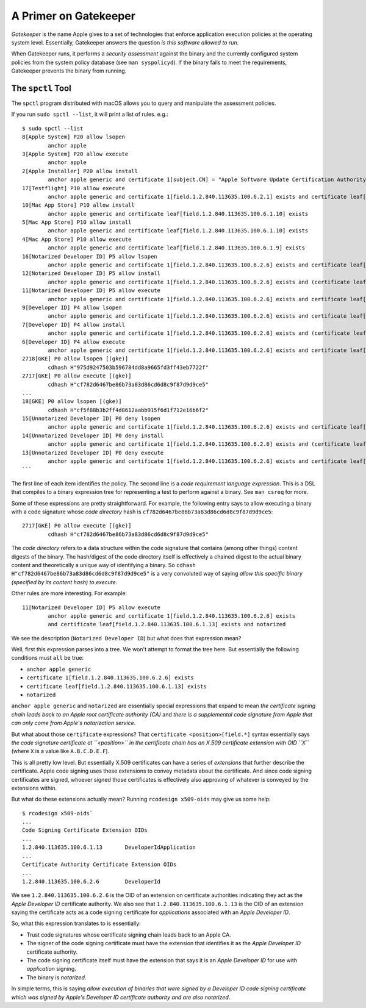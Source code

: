 .. _apple_codesign_gatekeeper:

======================
A Primer on Gatekeeper
======================

*Gatekeeper* is the name Apple gives to a set of technologies that enforce
application execution policies at the operating system level. Essentially,
Gatekeeper answers the question *is this software allowed to run*.

When Gatekeeper runs, it performs a *security assessment* against the
binary and the currently configured system policies from the system policy
database (see ``man syspolicyd``). If the binary fails to meet the requirements,
Gatekeeper prevents the binary from running.

The ``spctl`` Tool
==================

The ``spctl`` program distributed with macOS allows you to query and
manipulate the assessment policies.

If you run ``sudo spctl --list``, it will print a list of rules.  e.g.::

    $ sudo spctl --list
    8[Apple System] P20 allow lsopen
            anchor apple
    3[Apple System] P20 allow execute
            anchor apple
    2[Apple Installer] P20 allow install
            anchor apple generic and certificate 1[subject.CN] = "Apple Software Update Certification Authority"
    17[Testflight] P10 allow execute
            anchor apple generic and certificate 1[field.1.2.840.113635.100.6.2.1] exists and certificate leaf[field.1.2.840.113635.100.6.1.25.1] exists
    10[Mac App Store] P10 allow install
            anchor apple generic and certificate leaf[field.1.2.840.113635.100.6.1.10] exists
    5[Mac App Store] P10 allow install
            anchor apple generic and certificate leaf[field.1.2.840.113635.100.6.1.10] exists
    4[Mac App Store] P10 allow execute
            anchor apple generic and certificate leaf[field.1.2.840.113635.100.6.1.9] exists
    16[Notarized Developer ID] P5 allow lsopen
            anchor apple generic and certificate 1[field.1.2.840.113635.100.6.2.6] exists and certificate leaf[field.1.2.840.113635.100.6.1.13] exists and notarized
    12[Notarized Developer ID] P5 allow install
            anchor apple generic and certificate 1[field.1.2.840.113635.100.6.2.6] exists and (certificate leaf[field.1.2.840.113635.100.6.1.14] or certificate leaf[field.1.2.840.113635.100.6.1.13]) and notarized
    11[Notarized Developer ID] P5 allow execute
            anchor apple generic and certificate 1[field.1.2.840.113635.100.6.2.6] exists and certificate leaf[field.1.2.840.113635.100.6.1.13] exists and notarized
    9[Developer ID] P4 allow lsopen
            anchor apple generic and certificate 1[field.1.2.840.113635.100.6.2.6] exists and certificate leaf[field.1.2.840.113635.100.6.1.13] exists and legacy
    7[Developer ID] P4 allow install
            anchor apple generic and certificate 1[field.1.2.840.113635.100.6.2.6] exists and (certificate leaf[field.1.2.840.113635.100.6.1.14] or certificate leaf[field.1.2.840.113635.100.6.1.13]) and legacy
    6[Developer ID] P4 allow execute
            anchor apple generic and certificate 1[field.1.2.840.113635.100.6.2.6] exists and certificate leaf[field.1.2.840.113635.100.6.1.13] exists and (certificate leaf[timestamp.1.2.840.113635.100.6.1.33] absent or certificate leaf[timestamp.1.2.840.113635.100.6.1.33] < timestamp "20190408000000Z")
    2718[GKE] P0 allow lsopen [(gke)]
            cdhash H"975d9247503b596784dd8a9665fd3ff43eb7722f"
    2717[GKE] P0 allow execute [(gke)]
            cdhash H"cf782d6467be86b73a83d86cd6d8c9f87d9d9ce5"
    ...
    18[GKE] P0 allow lsopen [(gke)]
            cdhash H"cf5f88b3b2ff4d8612aabb915f6d1f712e16b6f2"
    15[Unnotarized Developer ID] P0 deny lsopen
            anchor apple generic and certificate 1[field.1.2.840.113635.100.6.2.6] exists and certificate leaf[field.1.2.840.113635.100.6.1.13] exists
    14[Unnotarized Developer ID] P0 deny install
            anchor apple generic and certificate 1[field.1.2.840.113635.100.6.2.6] exists and (certificate leaf[field.1.2.840.113635.100.6.1.14] or certificate leaf[field.1.2.840.113635.100.6.1.13])
    13[Unnotarized Developer ID] P0 deny execute
            anchor apple generic and certificate 1[field.1.2.840.113635.100.6.2.6] exists and certificate leaf[field.1.2.840.113635.100.6.1.13] exists and (certificate leaf[timestamp.1.2.840.113635.100.6.1.33] exists and certificate leaf[timestamp.1.2.840.113635.100.6.1.33] >= timestamp "20190408000000Z")
    ```

The first line of each item identifies the policy. The second line is a
*code requirement language expression*. This is a DSL that compiles to a
binary expression tree for representing a test to perform against a binary.
See ``man csreq`` for more.

Some of these expressions are pretty straightforward. For example,
the following entry says to allow executing a binary with a code signature
whose *code directory* hash is ``cf782d6467be86b73a83d86cd6d8c9f87d9d9ce5``::

    2717[GKE] P0 allow execute [(gke)]
            cdhash H"cf782d6467be86b73a83d86cd6d8c9f87d9d9ce5"

The *code directory* refers to a data structure within the code
signature that contains (among other things) content digests of the binary. The
hash/digest of the code directory itself is effectively a chained digest to the
actual binary content and theoretically a unique way of identifying a binary. So
``cdhash H"cf782d6467be86b73a83d86cd6d8c9f87d9d9ce5"`` is a very convoluted
way of saying *allow this specific binary (specified by its content hash)
to execute*.

Other rules are more interesting. For example::

    11[Notarized Developer ID] P5 allow execute
            anchor apple generic and certificate 1[field.1.2.840.113635.100.6.2.6] exists
            and certificate leaf[field.1.2.840.113635.100.6.1.13] exists and notarized

We see the description (``Notarized Developer ID``) but what does that
expression mean?

Well, first this expression parses into a tree. We won't attempt to format
the tree here. But essentially the following conditions must ``all`` be true:

* ``anchor apple generic``
* ``certificate 1[field.1.2.840.113635.100.6.2.6] exists``
* ``certificate leaf[field.1.2.840.113635.100.6.1.13] exists``
* ``notarized``

``anchor apple generic`` and ``notarized`` are essentially special expressions
that expand to mean *the certificate signing chain leads back to an Apple
root certificate authority (CA)* and *there is a supplemental code signature
from Apple that can only come from Apple's notarization service*.

But what about those ``certificate`` expressions? That
``certificate <position>[field.*]`` syntax essentially says *the code signature
certificate at ``<position>`` in the certificate chain has an X.509 certificate
extension with OID ``X``* (where ``X`` is a value like ``A.B.C.D.E.F``).

This is all pretty low level. But essentially X.509 certificates can have
a series of *extensions* that further describe the certificate. Apple code
signing uses these extensions to convey metadata about the certificate. And
since code signing certificates are signed, whoever signed those certificates
is effectively also approving of whatever is conveyed by the extensions
within.

But what do these extensions actually mean? Running ``rcodesign x509-oids``
may give us some help::

    $ rcodesign x509-oids`
    ...
    Code Signing Certificate Extension OIDs
    ...
    1.2.840.113635.100.6.1.13       DeveloperIdApplication
    ...
    Certificate Authority Certificate Extension OIDs
    ...
    1.2.840.113635.100.6.2.6        DeveloperId

We see ``1.2.840.113635.100.6.2.6`` is the OID of an extension on
certificate authorities indicating they act as the *Apple Developer
ID* certificate authority. We also see that ``1.2.840.113635.100.6.1.13``
is the OID of an extension saying the certificate acts as a code signing
certificate for *applications* associated with an *Apple Developer ID*.

So, what this expression translates to is essentially:

* Trust code signatures whose certificate signing chain leads back to an
  Apple CA.
* The signer of the code signing certificate must have the extension that
  identifies it as the *Apple Developer ID* certificate authority.
* The code signing certificate itself must have the extension that says
  it is an *Apple Developer ID* for use with *application* signing.
* The binary is *notarized*.

In simple terms, this is saying *allow execution of binaries that
were signed by a Developer ID code signing certificate which was signed
by Apple's Developer ID certificate authority and are also notarized*.
